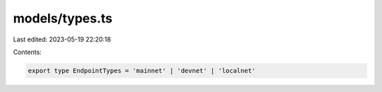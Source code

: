 models/types.ts
===============

Last edited: 2023-05-19 22:20:18

Contents:

.. code-block:: ts

    export type EndpointTypes = 'mainnet' | 'devnet' | 'localnet'


